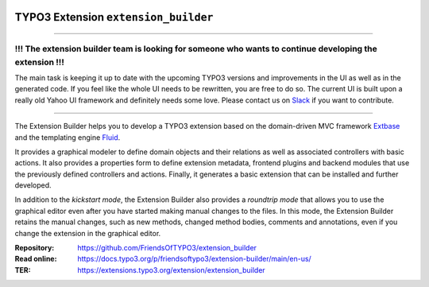 |LatestStableVersion|_ |TYPO3|_ |TotalDownloads|_ |MonthlyDownloads|_ |BuildStatus|_

.. |LatestStableVersion| image:: https://poser.pugx.org/friendsoftypo3/extension-builder/v/stable.svg
   :alt: Latest Stable Version
.. _LatestStableVersion: https://packagist.org/packages/friendsoftypo3/extension-builder

.. |TYPO3| image:: https://img.shields.io/badge/TYPO3-11-orange.svg
   :alt: TYPO3
.. _TYPO3: https://get.typo3.org/version/11

.. |TotalDownloads| image:: https://poser.pugx.org/friendsoftypo3/extension-builder/d/total.svg
   :alt: Total Downloads
.. _TotalDownloads: https://packagist.org/packages/friendsoftypo3/extension-builder

.. |MonthlyDownloads| image:: https://poser.pugx.org/friendsoftypo3/extension-builder/d/monthly
   :alt: Monthly Downloads
.. _MonthlyDownloads: https://packagist.org/packages/friendsoftypo3/extension-builder

.. |BuildStatus| image:: https://github.com/FriendsOfTYPO3/extension_builder/workflows/tests/badge.svg
   :alt: Build Status
.. _BuildStatus: https://github.com/FriendsOfTYPO3/extension_builder/actions

=====================================
TYPO3 Extension ``extension_builder``
=====================================

----

********************************************************************************************************
!!! The extension builder team is looking for someone who wants to continue developing the extension !!!
********************************************************************************************************

The main task is keeping it up to date with the upcoming TYPO3 versions and improvements in the UI as well as in the generated code.
If you feel like the whole UI needs to be rewritten, you are free to do so. The current UI is built upon a really old Yahoo UI framework and definitely needs some love. Please contact us on `Slack <https://typo3.slack.com/archives/C0CEB3BMY>`_ if you want to contribute.

----

The Extension Builder helps you to develop a TYPO3 extension based on the
domain-driven MVC framework `Extbase`_ and the templating engine `Fluid`_.

It provides a graphical modeler to define domain objects and their relations
as well as associated controllers with basic actions. It also provides a
properties form to define extension metadata, frontend plugins and backend
modules that use the previously defined controllers and actions. Finally, it
generates a basic extension that can be installed and further developed.

In addition to the *kickstart mode*, the Extension Builder also provides a
*roundtrip mode* that allows you to use the graphical editor
even after you have started making manual changes to the files.
In this mode, the Extension Builder retains the manual changes,
such as new methods, changed method bodies, comments and annotations,
even if you change the extension in the graphical editor.

.. _Extbase: https://docs.typo3.org/m/typo3/book-extbasefluid/11.5/en-us/0-Introduction/Index.html
.. _Fluid: https://docs.typo3.org/m/typo3/book-extbasefluid/11.5/en-us/8-Fluid/Index.html

:Repository:  https://github.com/FriendsOfTYPO3/extension_builder
:Read online: https://docs.typo3.org/p/friendsoftypo3/extension-builder/main/en-us/
:TER: https://extensions.typo3.org/extension/extension_builder
